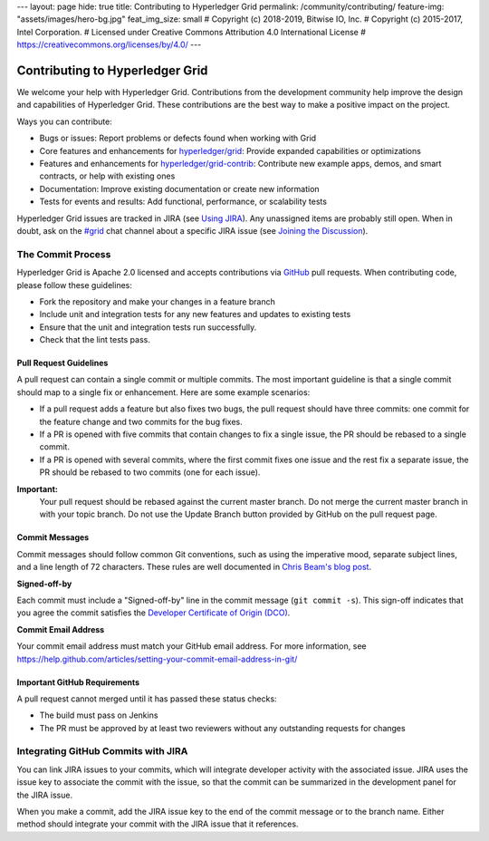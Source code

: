 ---
layout: page
hide: true
title: Contributing to Hyperledger Grid
permalink: /community/contributing/
feature-img: "assets/images/hero-bg.jpg"
feat_img_size: small
# Copyright (c) 2018-2019, Bitwise IO, Inc.
# Copyright (c) 2015-2017, Intel Corporation.
# Licensed under Creative Commons Attribution 4.0 International License
# https://creativecommons.org/licenses/by/4.0/
---

Contributing to Hyperledger Grid
================================

We welcome your help with Hyperledger Grid. Contributions from the development
community help improve the design and capabilities of Hyperledger Grid. These
contributions are the best way to make a positive impact on the project.

Ways you can contribute:

* Bugs or issues: Report problems or defects found when working with Grid
* Core features and enhancements for
  `hyperledger/grid <https://github.com/hyperledger/grid>`__:
  Provide expanded capabilities or optimizations
* Features and enhancements for
  `hyperledger/grid-contrib <https://github.com/hyperledger/grid-contrib>`__:
  Contribute new example apps, demos, and smart contracts, or help with
  existing ones
* Documentation: Improve existing documentation or create new information
* Tests for events and results: Add functional, performance, or scalability
  tests

Hyperledger Grid issues are tracked in JIRA (see `Using JIRA
</community/issue_tracking#using-jira>`_). Any unassigned items are probably
still open. When in doubt, ask on the
`#grid <https://chat.hyperledger.org/channel/grid>`__ chat channel about a
specific JIRA issue (see
`Joining the Discussion </community/join_the_discussion>`_).

The Commit Process
------------------

Hyperledger Grid is Apache 2.0 licensed and accepts contributions via `GitHub
<https://github.com/hyperledger/grid>`_ pull requests. When contributing code,
please follow these guidelines:

* Fork the repository and make your changes in a feature branch
* Include unit and integration tests for any new features and updates to
  existing tests
* Ensure that the unit and integration tests run successfully.
* Check that the lint tests pass.

Pull Request Guidelines
^^^^^^^^^^^^^^^^^^^^^^^

A pull request can contain a single commit or multiple commits. The most
important guideline is that a single commit should map to a single fix or
enhancement. Here are some example scenarios:

* If a pull request adds a feature but also fixes two bugs, the pull
  request should have three commits: one commit for the feature change and
  two commits for the bug fixes.
* If a PR is opened with five commits that contain changes to fix a single
  issue, the PR should be rebased to a single commit.
* If a PR is opened with several commits, where the first commit fixes one issue
  and the rest fix a separate issue, the PR should be rebased to two
  commits (one for each issue).

**Important:**
  Your pull request should be rebased against the current master branch. Do
  not merge the current master branch in with your topic branch. Do not use the
  Update Branch button provided by GitHub on the pull request page.

Commit Messages
^^^^^^^^^^^^^^^

Commit messages should follow common Git conventions, such as using the
imperative mood, separate subject lines, and a line length of 72 characters.
These rules are well documented in `Chris Beam's blog post
<https://chris.beams.io/posts/git-commit/#seven-rules>`_.

**Signed-off-by**

Each commit must include a "Signed-off-by" line in the commit message (``git
commit -s``). This sign-off indicates that you agree the commit satisfies the
`Developer Certificate of Origin (DCO) <http://developercertificate.org/>`_.

**Commit Email Address**

Your commit email address must match your GitHub email address. For more
information, see
https://help.github.com/articles/setting-your-commit-email-address-in-git/

Important GitHub Requirements
^^^^^^^^^^^^^^^^^^^^^^^^^^^^^

A pull request cannot merged until it has passed these status checks:

* The build must pass on Jenkins
* The PR must be approved by at least two reviewers without any outstanding
  requests for changes

Integrating GitHub Commits with JIRA
------------------------------------

You can link JIRA issues to your commits, which will integrate developer
activity with the associated issue. JIRA uses the issue key to associate the
commit with the issue, so that the commit can be summarized in the development
panel for the JIRA issue.

When you make a commit, add the JIRA issue key to the end of the commit message
or to the branch name. Either method should integrate your commit with the JIRA
issue that it references.

.. Licensed under Creative Commons Attribution 4.0 International License
.. https://creativecommons.org/licenses/by/4.0/
